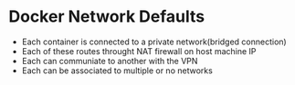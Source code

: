 * Docker Network Defaults
	- Each container is connected to a private network(bridged connection)
	- Each of these routes throught NAT firewall on host machine IP
	- Each can communiate to another with the VPN
	- Each can be associated to multiple or no networks
